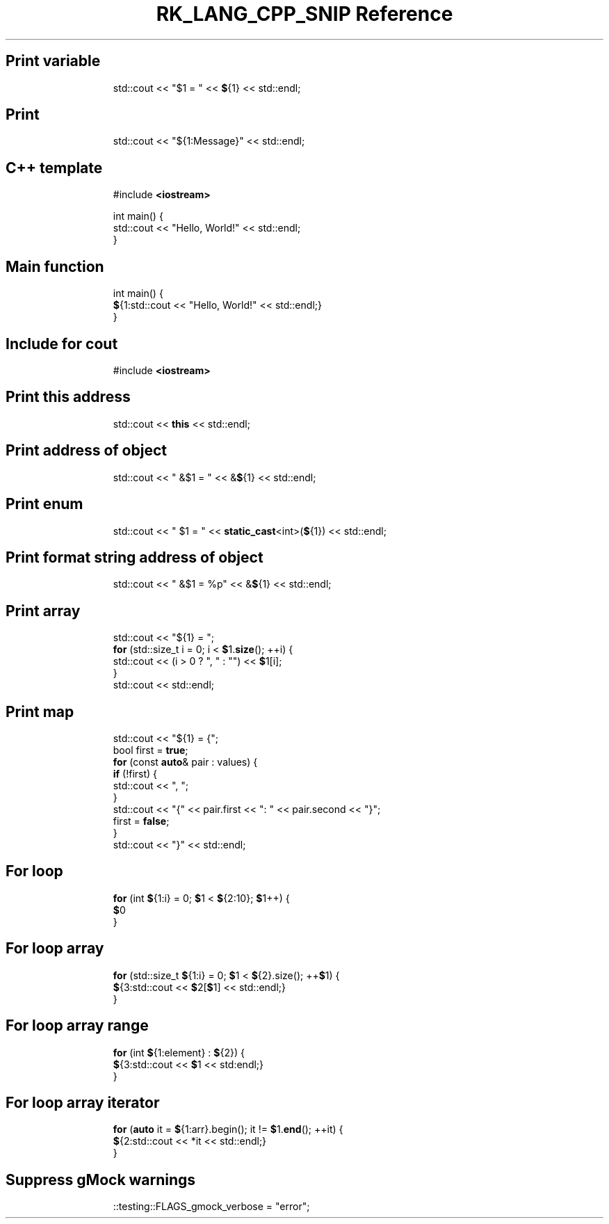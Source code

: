 .\" Automatically generated by Pandoc 3.6.3
.\"
.TH "RK_LANG_CPP_SNIP Reference" "" "" ""
.SH Print variable
.IP
.EX
std::cout << \[dq]$1 = \[dq] << \f[B]$\f[R]{1} << std::endl;
.EE
.SH Print
.IP
.EX
std::cout << \[dq]${1:Message}\[dq] << std::endl;
.EE
.SH C++ template
.IP
.EX
#include \f[B]<iostream>\f[R]

int main() {
  std::cout << \[dq]Hello, World!\[dq] << std::endl;
}
.EE
.SH Main function
.IP
.EX
int main() {
  \f[B]$\f[R]{1:std::cout << \[dq]Hello, World!\[dq] << std::endl;}
}
.EE
.SH Include for \f[CR]cout\f[R]
.IP
.EX
#include \f[B]<iostream>\f[R]
.EE
.SH Print this address
.IP
.EX
std::cout << \f[B]this\f[R] << std::endl;
.EE
.SH Print address of object
.IP
.EX
std::cout << \[dq] &$1 = \[dq] << &\f[B]$\f[R]{1} << std::endl;
.EE
.SH Print enum
.IP
.EX
std::cout << \[dq] $1 = \[dq] << \f[B]static_cast\f[R]<int>(\f[B]$\f[R]{1}) << std::endl;
.EE
.SH Print format string address of object
.IP
.EX
std::cout << \[dq] &$1 = %p\[dq] << &\f[B]$\f[R]{1} << std::endl;
.EE
.SH Print array
.IP
.EX
std::cout << \[dq]${1} = \[dq];
\f[B]for\f[R] (std::size_t i = 0; i < \f[B]$\f[R]1.\f[B]size\f[R](); ++i) {
  std::cout << (i > 0 ? \[dq], \[dq] : \[dq]\[dq]) << \f[B]$\f[R]1[i];
}
std::cout << std::endl;
.EE
.SH Print map
.IP
.EX
std::cout << \[dq]${1} = {\[dq];
bool first = \f[B]true\f[R];
\f[B]for\f[R] (const \f[B]auto\f[R]& pair : values) {
  \f[B]if\f[R] (!first) {
    std::cout << \[dq], \[dq];
  }
  std::cout << \[dq]{\[dq] << pair.first << \[dq]: \[dq] << pair.second << \[dq]}\[dq];
  first = \f[B]false\f[R];
}
std::cout << \[dq]}\[dq] << std::endl;
.EE
.SH For loop
.IP
.EX
\f[B]for\f[R] (int \f[B]$\f[R]{1:i} = 0; \f[B]$\f[R]1 < \f[B]$\f[R]{2:10}; \f[B]$\f[R]1++) {
    \f[B]$\f[R]0
}
.EE
.SH For loop array
.IP
.EX
\f[B]for\f[R] (std::size_t \f[B]$\f[R]{1:i} = 0; \f[B]$\f[R]1 < \f[B]$\f[R]{2}.size(); ++\f[B]$\f[R]1) {
    \f[B]$\f[R]{3:std::cout << \f[B]$\f[R]2[\f[B]$\f[R]1] << std::endl;}
}
.EE
.SH For loop array range
.IP
.EX
\f[B]for\f[R] (int \f[B]$\f[R]{1:element} : \f[B]$\f[R]{2}) {
    \f[B]$\f[R]{3:std::cout << \f[B]$\f[R]1 << std:endl;}
}
.EE
.SH For loop array iterator
.IP
.EX
\f[B]for\f[R] (\f[B]auto\f[R] it = \f[B]$\f[R]{1:arr}.begin(); it != \f[B]$\f[R]1.\f[B]end\f[R](); ++it) {
    \f[B]$\f[R]{2:std::cout << *it << std::endl;}
}
.EE
.SH Suppress gMock warnings
.IP
.EX
::testing::FLAGS_gmock_verbose = \[dq]error\[dq];
.EE
